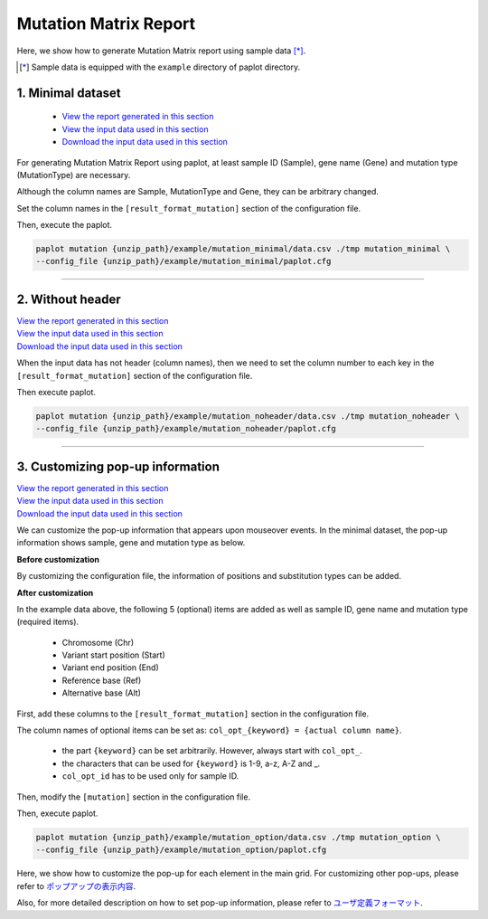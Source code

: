**************************
Mutation Matrix Report
**************************

Here, we show how to generate Mutation Matrix report using sample data [*]_.

.. [*] Sample data is equipped with the ``example`` directory of paplot directory.

.. _mm_minimal:

==========================
1. Minimal dataset
==========================

 * `View the report generated in this section <http://genomon-project.github.io/paplot/mutation_minimal/graph_minimal.html>`_ 
 * `View the input data used in this section <https://github.com/Genomon-Project/paplot/blob/master/example/mutation_minimal>`_ 
 * `Download the input data used in this section <https://github.com/Genomon-Project/paplot/blob/master/example/mutation_minimal.zip?raw=true>`_ 

For generating Mutation Matrix Report using paplot, at least sample ID (Sample), gene name (Gene) and mutation type (MutationType) are necessary.

.. code-block:: cfg
  :caption: Extracted from the example data (example/mutation_minimal/data.csv)
  
  Sample,MutationType,Gene
  SAMPLE00,intronic,GATA3
  SAMPLE00,UTR3,CDH1
  SAMPLE00,exonic,GATA3
  SAMPLE01,splicing,WASF3
  SAMPLE01,intronic,WASF3
  SAMPLE01,exonic,NRAS
  SAMPLE02,intronic,FBXW7
  SAMPLE02,intronic,GATA3
  SAMPLE02,ncRNA_intronic,ACVR2B
  SAMPLE03,exonic,CAP2
  SAMPLE03,intronic,PIK3CA
  SAMPLE03,downstream,SEPT12

Although the column names are Sample, MutationType and Gene, they can be arbitrary changed.

Set the column names in the ``[result_format_mutation]`` section of the configuration file.

.. code-block:: cfg
  :caption: example/mutation_minimal/paplot.cfg

  [result_format_mutation]
  col_group = MutationType
  col_gene = Gene
  col_opt_id = Sample

Then, execute the paplot.

.. code-block:: bash

  paplot mutation {unzip_path}/example/mutation_minimal/data.csv ./tmp mutation_minimal \
  --config_file {unzip_path}/example/mutation_minimal/paplot.cfg

----

.. _mm_noheader:

==========================
2. Without header
==========================

| `View the report generated in this section <http://genomon-project.github.io/paplot/mutation_noheader/graph_noheader.html>`_ 
| `View the input data used in this section <https://github.com/Genomon-Project/paplot/blob/master/example/mutation_noheader>`_ 
| `Download the input data used in this section <https://github.com/Genomon-Project/paplot/blob/master/example/mutation_noheader.zip?raw=true>`_ 

.. code-block:: cfg
  :caption: Extracted from the example data (example/mutation_noheader/data.csv)

  SAMPLE00,intronic,GATA3
  SAMPLE00,UTR3,CDH1
  SAMPLE00,exonic,GATA3
  SAMPLE01,splicing,WASF3
  SAMPLE01,intronic,WASF3
  SAMPLE01,exonic,NRAS
  SAMPLE02,intronic,FBXW7
  SAMPLE02,intronic,GATA3
  SAMPLE02,ncRNA_intronic,ACVR2B
  SAMPLE03,exonic,CAP2
  SAMPLE03,intronic,PIK3CA
  SAMPLE03,downstream,SEPT12

When the input data has not header (column names), then we need to set the column number to each key in the ``[result_format_mutation]`` section of the configuration file.

.. code-block:: cfg
  :caption: example/mutation_noheader/paplot.cfg
  
  [result_format_mutation]
  # Set the value of the header option to False
  header = False
  
  col_group = 2
  col_gene = 3
  col_opt_id = 1

Then execute paplot.

.. code-block:: bash

  paplot mutation {unzip_path}/example/mutation_noheader/data.csv ./tmp mutation_noheader \
  --config_file {unzip_path}/example/mutation_noheader/paplot.cfg

----

.. _mm_option:

===================================
3. Customizing pop-up information
===================================

| `View the report generated in this section <http://genomon-project.github.io/paplot/mutation_option/graph_option.html>`_ 
| `View the input data used in this section <https://github.com/Genomon-Project/paplot/blob/master/example/mutation_option>`_ 
| `Download the input data used in this section <https://github.com/Genomon-Project/paplot/blob/master/example/mutation_option.zip?raw=true>`_ 

We can customize the pop-up information that appears upon mouseover events.
In the minimal dataset, the pop-up information shows sample, gene and mutation type as below.

**Before customization**

.. image:: image/data_mut1.png

By customizing the configuration file, the information of positions and substitution types can be added.

**After customization**

.. image:: image/data_mut2.png

.. code-block:: cfg
  :caption: Extracted from the example data (example/mutation_option/data.csv)
  
  Sample,Chr,Start,End,Ref,Alt,MutationType,Gene
  SAMPLE00,chr10,8114472,8114474,A,C,intronic,GATA3
  SAMPLE00,chr13,28644892,28644901,G,-,intronic,FLT3
  SAMPLE00,chr13,28664636,28664638,-,G,intronic,FLT3
  SAMPLE00,chr16,68795521,68795530,-,T,UTR3,CDH1
  SAMPLE00,chr10,8117068,8117069,G,T,exonic,GATA3
  SAMPLE00,chr3,178906688,178906688,G,A,intronic,PIK3CA
  SAMPLE00,chr13,28603715,28603715,G,-,intergenic,FLT3
  SAMPLE00,chr14,103368263,103368270,G,C,intronic,TRAF3
  SAMPLE00,chr1,26505548,26505557,T,C,exonic,CNKSR1
  SAMPLE00,chr7,140619975,140619979,-,G,intronic,BRAF
  SAMPLE00,chr14,103320225,103320225,-,T,downstream,TRAF3

In the example data above, the following 5 (optional) items are added as well as sample ID, gene name and mutation type (required items).

 - Chromosome (Chr)
 - Variant start position (Start)
 - Variant end position (End)
 - Reference base (Ref)
 - Alternative base (Alt) 

First, add these columns to the ``[result_format_mutation]`` section in the configuration file.

.. code-block:: cfg
  :caption: example/mutation_option/paplot.cfg
  
  [result_format_mutation]
  col_opt_chr = Chr
  col_opt_start = Start
  col_opt_end = End
  col_opt_ref = Ref
  col_opt_alt = Alt

The column names of optional items can be set as: ``col_opt_{keyword} = {actual column name}``.

 - the part ``{keyword}`` can be set arbitrarily. However, always start with ``col_opt_``.
 - the characters that can be used for ``{keyword}`` is 1-9, a-z, A-Z and _.
 - ``col_opt_id`` has to be used only for sample ID.
 
Then, modify the ``[mutation]`` section in the configuration file.

.. code-block:: cfg
  :caption: example/mutation_option/paplot.cfg
  
  [mutation]
  # before customization 
  # tooltip_format_checker_partial = Mutation Type[{group}]
  # after customization 
  tooltip_format_checker_partial = Mutation Type[{group}], {chr}:{start}:{end}, [{ref} -> {alt}]

Then, execute paplot.

.. code-block:: bash

  paplot mutation {unzip_path}/example/mutation_option/data.csv ./tmp mutation_option \
  --config_file {unzip_path}/example/mutation_option/paplot.cfg

Here, we show how to customize the pop-up for each element in the main grid. For customizing other pop-ups, please refer to `ポップアップの表示内容 <./config.html#mm-tooltip>`_.

Also, for more detailed description on how to set pop-up information, please refer to `ユーザ定義フォーマット <./data_common.html#user-format>`_.

.. |new| image:: image/tab_001.gif
